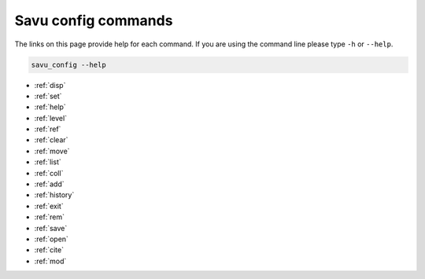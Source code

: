 

Savu config commands
**********************

The links on this page provide help for each command.
If you are using the command line please type ``-h`` or ``--help``.

.. code-block:: bash

   savu_config --help


* :ref:`disp`

* :ref:`set`

* :ref:`help`

* :ref:`level`

* :ref:`ref`

* :ref:`clear`

* :ref:`move`

* :ref:`list`

* :ref:`coll`

* :ref:`add`

* :ref:`history`

* :ref:`exit`

* :ref:`rem`

* :ref:`save`

* :ref:`open`

* :ref:`cite`

* :ref:`mod`

.. _disp:
.. autoprogram:: scripts.config_generator.arg_parsers:_disp_arg_parser()
    :prog: disp


.. _set:
.. autoprogram:: scripts.config_generator.arg_parsers:_set_arg_parser()
    :prog: set


.. _help:
.. autoprogram:: scripts.config_generator.arg_parsers:_help_arg_parser()
    :prog: help


.. _level:
.. autoprogram:: scripts.config_generator.arg_parsers:_level_arg_parser()
    :prog: level


.. _ref:
.. autoprogram:: scripts.config_generator.arg_parsers:_ref_arg_parser()
    :prog: ref


.. _clear:
.. autoprogram:: scripts.config_generator.arg_parsers:_clear_arg_parser()
    :prog: clear


.. _move:
.. autoprogram:: scripts.config_generator.arg_parsers:_move_arg_parser()
    :prog: move


.. _list:
.. autoprogram:: scripts.config_generator.arg_parsers:_list_arg_parser()
    :prog: list


.. _coll:
.. autoprogram:: scripts.config_generator.arg_parsers:_coll_arg_parser()
    :prog: coll


.. _add:
.. autoprogram:: scripts.config_generator.arg_parsers:_add_arg_parser()
    :prog: add


.. _history:
.. autoprogram:: scripts.config_generator.arg_parsers:_history_arg_parser()
    :prog: history


.. _exit:
.. autoprogram:: scripts.config_generator.arg_parsers:_exit_arg_parser()
    :prog: exit


.. _rem:
.. autoprogram:: scripts.config_generator.arg_parsers:_rem_arg_parser()
    :prog: rem


.. _save:
.. autoprogram:: scripts.config_generator.arg_parsers:_save_arg_parser()
    :prog: save


.. _open:
.. autoprogram:: scripts.config_generator.arg_parsers:_open_arg_parser()
    :prog: open


.. _cite:
.. autoprogram:: scripts.config_generator.arg_parsers:_cite_arg_parser()
    :prog: cite


.. _mod:
.. autoprogram:: scripts.config_generator.arg_parsers:_mod_arg_parser()
    :prog: mod

